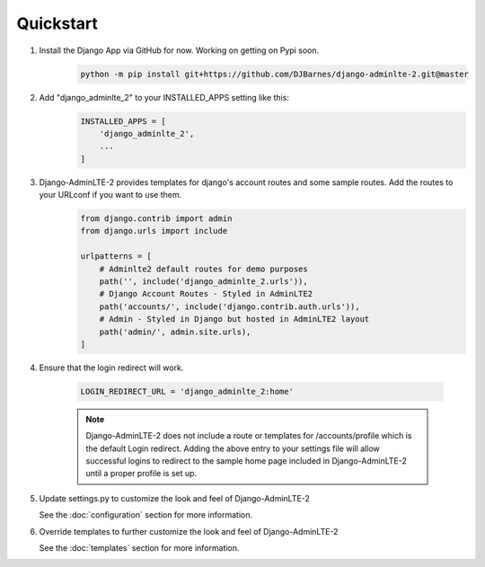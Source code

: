 Quickstart
==========

1. Install the Django App via GitHub for now. Working on getting on Pypi soon.
    .. code-block:: bash

        python -m pip install git+https://github.com/DJBarnes/django-adminlte-2.git@master


2. Add "django_adminlte_2" to your INSTALLED_APPS setting like this:
    .. code-block:: python

        INSTALLED_APPS = [
            'django_adminlte_2',
            ...
        ]


3. Django-AdminLTE-2 provides templates for django's account routes and some sample routes. Add the routes to your URLconf if you want to use them.
    .. code-block:: python

        from django.contrib import admin
        from django.urls import include

        urlpatterns = [
            # Adminlte2 default routes for demo purposes
            path('', include('django_adminlte_2.urls')),
            # Django Account Routes - Styled in AdminLTE2
            path('accounts/', include('django.contrib.auth.urls')),
            # Admin - Styled in Django but hosted in AdminLTE2 layout
            path('admin/', admin.site.urls),
        ]

4. Ensure that the login redirect will work.

    .. code-block:: python

        LOGIN_REDIRECT_URL = 'django_adminlte_2:home'

    .. note::
        Django-AdminLTE-2 does not include a route or templates for /accounts/profile which is the default Login redirect.
        Adding the above entry to your settings file will allow successful logins to redirect to the sample home page
        included in Django-AdminLTE-2 until a proper profile is set up.

5. Update settings.py to customize the look and feel of Django-AdminLTE-2

   See the :doc:`configuration` section for more information.


6. Override templates to further customize the look and feel of
   Django-AdminLTE-2

   See the :doc:`templates` section for more information.
